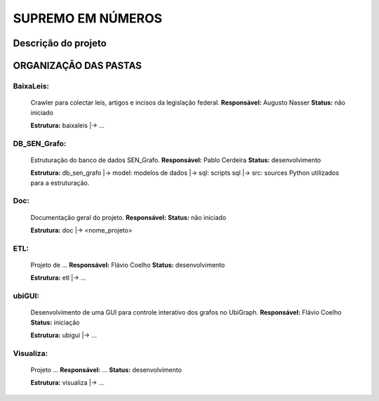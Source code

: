 SUPREMO EM NÚMEROS
==================

Descrição do projeto 
--------------------

ORGANIZAÇÃO DAS PASTAS
----------------------

BaixaLeis:
~~~~~~~~~~

	Crawler para colectar leis, artigos e incisos da legislação federal.
	**Responsável:** Augusto Nasser
	**Status:** não iniciado

	**Estrutura:**
	baixaleis
	|-> ...


DB_SEN_Grafo:
~~~~~~~~~~~~~

	Estruturação do banco de dados SEN_Grafo.
	**Responsável:** Pablo Cerdeira
	**Status:** desenvolvimento

	**Estrutura:**
	db_sen_grafo
	|-> model: modelos de dados
	|-> sql: scripts sql
	|-> src: sources Python utilizados para a estruturação.

Doc:
~~~~
	Documentação geral do projeto.
	**Responsável:** 
	**Status:** não iniciado

	**Estrutura:**
	doc
	|-> <nome_projeto>

ETL:
~~~~

	Projeto de ... 
	**Responsável:** Flávio Coelho
	**Status:** desenvolvimento

	**Estrutura:**
	etl
	|-> ... 

ubiGUI:
~~~~~~~

	Desenvolvimento de uma GUI para controle interativo dos grafos no UbiGraph.
	**Responsável:** Flávio Coelho
	**Status:** iniciação 

	**Estrutura:**
	ubigui
	|-> ... 

Visualiza:
~~~~~~~~~~

	Projeto ...
	**Responsável:** ... 
	**Status:** desenvolvimento

	**Estrutura:**
	visualiza
	|-> ... 

